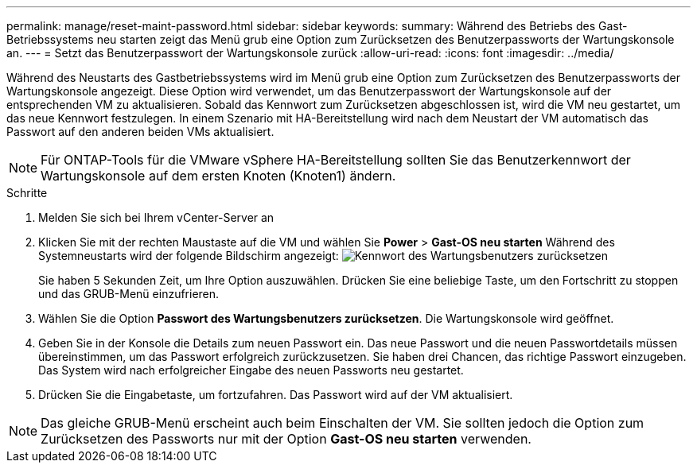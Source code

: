 ---
permalink: manage/reset-maint-password.html 
sidebar: sidebar 
keywords:  
summary: Während des Betriebs des Gast-Betriebssystems neu starten zeigt das Menü grub eine Option zum Zurücksetzen des Benutzerpassworts der Wartungskonsole an.  
---
= Setzt das Benutzerpasswort der Wartungskonsole zurück
:allow-uri-read: 
:icons: font
:imagesdir: ../media/


[role="lead"]
Während des Neustarts des Gastbetriebssystems wird im Menü grub eine Option zum Zurücksetzen des Benutzerpassworts der Wartungskonsole angezeigt.
Diese Option wird verwendet, um das Benutzerpasswort der Wartungskonsole auf der entsprechenden VM zu aktualisieren. Sobald das Kennwort zum Zurücksetzen abgeschlossen ist, wird die VM neu gestartet, um das neue Kennwort festzulegen. In einem Szenario mit HA-Bereitstellung wird nach dem Neustart der VM automatisch das Passwort auf den anderen beiden VMs aktualisiert.


NOTE: Für ONTAP-Tools für die VMware vSphere HA-Bereitstellung sollten Sie das Benutzerkennwort der Wartungskonsole auf dem ersten Knoten (Knoten1) ändern.

.Schritte
. Melden Sie sich bei Ihrem vCenter-Server an
. Klicken Sie mit der rechten Maustaste auf die VM und wählen Sie *Power* > *Gast-OS neu starten*
Während des Systemneustarts wird der folgende Bildschirm angezeigt:
image:../media/maint-console-password.png["Kennwort des Wartungsbenutzers zurücksetzen"]
+
Sie haben 5 Sekunden Zeit, um Ihre Option auszuwählen. Drücken Sie eine beliebige Taste, um den Fortschritt zu stoppen und das GRUB-Menü einzufrieren.

. Wählen Sie die Option *Passwort des Wartungsbenutzers zurücksetzen*. Die Wartungskonsole wird geöffnet.
. Geben Sie in der Konsole die Details zum neuen Passwort ein. Das neue Passwort und die neuen Passwortdetails müssen übereinstimmen, um das Passwort erfolgreich zurückzusetzen. Sie haben drei Chancen, das richtige Passwort einzugeben. Das System wird nach erfolgreicher Eingabe des neuen Passworts neu gestartet.
. Drücken Sie die Eingabetaste, um fortzufahren.
Das Passwort wird auf der VM aktualisiert.



NOTE: Das gleiche GRUB-Menü erscheint auch beim Einschalten der VM. Sie sollten jedoch die Option zum Zurücksetzen des Passworts nur mit der Option *Gast-OS neu starten* verwenden.
